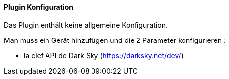 ==== Plugin Konfiguration

Das Plugin enthält keine allgemeine Konfiguration.

Man muss ein Gerät hinzufügen und die 2 Parameter konfigurieren :

   

  - la clef API de Dark Sky (https://darksky.net/dev/)